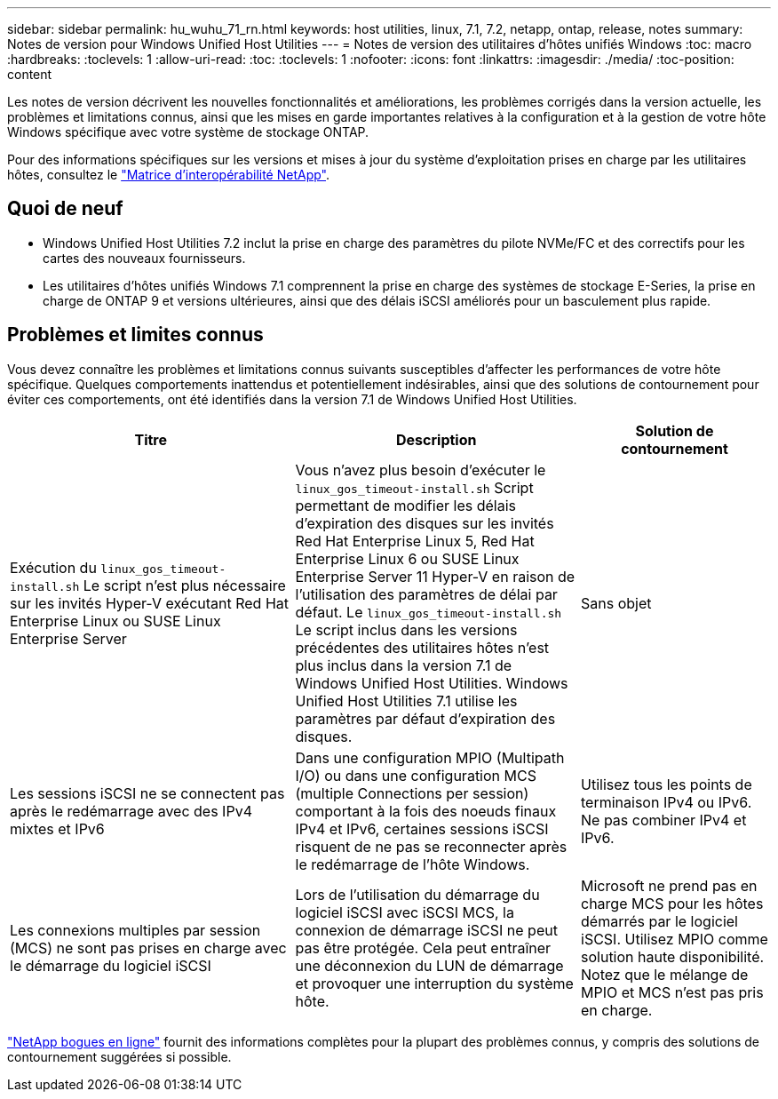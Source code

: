 ---
sidebar: sidebar 
permalink: hu_wuhu_71_rn.html 
keywords: host utilities, linux, 7.1, 7.2, netapp, ontap, release, notes 
summary: Notes de version pour Windows Unified Host Utilities 
---
= Notes de version des utilitaires d'hôtes unifiés Windows
:toc: macro
:hardbreaks:
:toclevels: 1
:allow-uri-read: 
:toc: 
:toclevels: 1
:nofooter: 
:icons: font
:linkattrs: 
:imagesdir: ./media/
:toc-position: content


[role="lead"]
Les notes de version décrivent les nouvelles fonctionnalités et améliorations, les problèmes corrigés dans la version actuelle, les problèmes et limitations connus, ainsi que les mises en garde importantes relatives à la configuration et à la gestion de votre hôte Windows spécifique avec votre système de stockage ONTAP.

Pour des informations spécifiques sur les versions et mises à jour du système d'exploitation prises en charge par les utilitaires hôtes, consultez le link:https://mysupport.netapp.com/matrix/imt.jsp?components=65623;64703;&solution=1&isHWU&src=IMT["Matrice d'interopérabilité NetApp"^].



== Quoi de neuf

* Windows Unified Host Utilities 7.2 inclut la prise en charge des paramètres du pilote NVMe/FC et des correctifs pour les cartes des nouveaux fournisseurs.
* Les utilitaires d'hôtes unifiés Windows 7.1 comprennent la prise en charge des systèmes de stockage E-Series, la prise en charge de ONTAP 9 et versions ultérieures, ainsi que des délais iSCSI améliorés pour un basculement plus rapide.




== Problèmes et limites connus

Vous devez connaître les problèmes et limitations connus suivants susceptibles d'affecter les performances de votre hôte spécifique. Quelques comportements inattendus et potentiellement indésirables, ainsi que des solutions de contournement pour éviter ces comportements, ont été identifiés dans la version 7.1 de Windows Unified Host Utilities.

[cols="30, 30, 20"]
|===
| Titre | Description | Solution de contournement 


| Exécution du `linux_gos_timeout-install.sh` Le script n'est plus nécessaire sur les invités Hyper-V exécutant Red Hat Enterprise Linux ou SUSE Linux Enterprise Server | Vous n'avez plus besoin d'exécuter le `linux_gos_timeout-install.sh` Script permettant de modifier les délais d'expiration des disques sur les invités Red Hat Enterprise Linux 5, Red Hat Enterprise Linux 6 ou SUSE Linux Enterprise Server 11 Hyper-V en raison de l'utilisation des paramètres de délai par défaut. Le `linux_gos_timeout-install.sh` Le script inclus dans les versions précédentes des utilitaires hôtes n'est plus inclus dans la version 7.1 de Windows Unified Host Utilities. Windows Unified Host Utilities 7.1 utilise les paramètres par défaut d'expiration des disques. | Sans objet 


| Les sessions iSCSI ne se connectent pas après le redémarrage avec des IPv4 mixtes et IPv6 | Dans une configuration MPIO (Multipath I/O) ou dans une configuration MCS (multiple Connections per session) comportant à la fois des noeuds finaux IPv4 et IPv6, certaines sessions iSCSI risquent de ne pas se reconnecter après le redémarrage de l'hôte Windows. | Utilisez tous les points de terminaison IPv4 ou IPv6. Ne pas combiner IPv4 et IPv6. 


| Les connexions multiples par session (MCS) ne sont pas prises en charge avec le démarrage du logiciel iSCSI | Lors de l'utilisation du démarrage du logiciel iSCSI avec iSCSI MCS, la connexion de démarrage iSCSI ne peut pas être protégée. Cela peut entraîner une déconnexion du LUN de démarrage et provoquer une interruption du système hôte. | Microsoft ne prend pas en charge MCS pour les hôtes démarrés par le logiciel iSCSI. Utilisez MPIO comme solution haute disponibilité. Notez que le mélange de MPIO et MCS n'est pas pris en charge. 
|===
link:https://mysupport.netapp.com/site/bugs-online/product["NetApp bogues en ligne"^] fournit des informations complètes pour la plupart des problèmes connus, y compris des solutions de contournement suggérées si possible.
